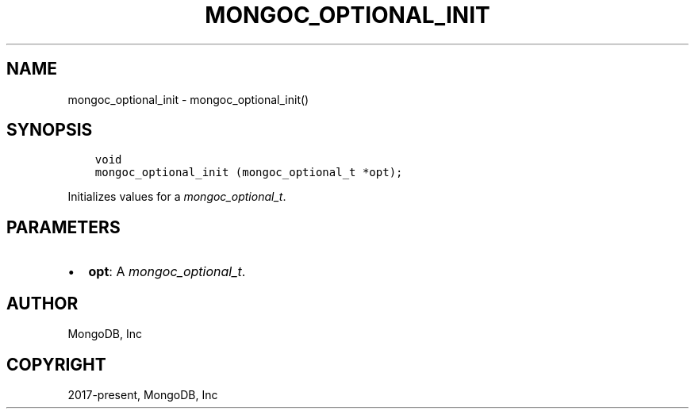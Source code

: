 .\" Man page generated from reStructuredText.
.
.
.nr rst2man-indent-level 0
.
.de1 rstReportMargin
\\$1 \\n[an-margin]
level \\n[rst2man-indent-level]
level margin: \\n[rst2man-indent\\n[rst2man-indent-level]]
-
\\n[rst2man-indent0]
\\n[rst2man-indent1]
\\n[rst2man-indent2]
..
.de1 INDENT
.\" .rstReportMargin pre:
. RS \\$1
. nr rst2man-indent\\n[rst2man-indent-level] \\n[an-margin]
. nr rst2man-indent-level +1
.\" .rstReportMargin post:
..
.de UNINDENT
. RE
.\" indent \\n[an-margin]
.\" old: \\n[rst2man-indent\\n[rst2man-indent-level]]
.nr rst2man-indent-level -1
.\" new: \\n[rst2man-indent\\n[rst2man-indent-level]]
.in \\n[rst2man-indent\\n[rst2man-indent-level]]u
..
.TH "MONGOC_OPTIONAL_INIT" "3" "Jan 03, 2023" "1.23.2" "libmongoc"
.SH NAME
mongoc_optional_init \- mongoc_optional_init()
.SH SYNOPSIS
.INDENT 0.0
.INDENT 3.5
.sp
.nf
.ft C
void
mongoc_optional_init (mongoc_optional_t *opt);
.ft P
.fi
.UNINDENT
.UNINDENT
.sp
Initializes values for a \fI\%mongoc_optional_t\fP\&.
.SH PARAMETERS
.INDENT 0.0
.IP \(bu 2
\fBopt\fP: A \fI\%mongoc_optional_t\fP\&.
.UNINDENT
.SH AUTHOR
MongoDB, Inc
.SH COPYRIGHT
2017-present, MongoDB, Inc
.\" Generated by docutils manpage writer.
.
